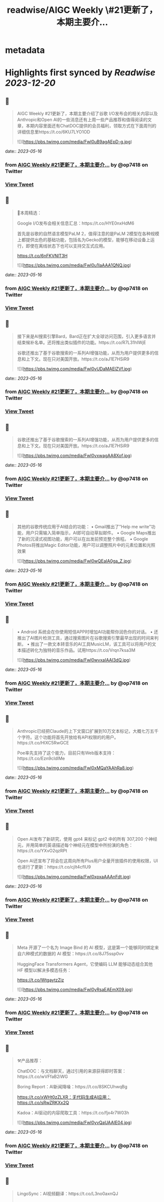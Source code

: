 :PROPERTIES:
:title: readwise/AIGC Weekly \#21更新了，本期主要介...
:END:


* metadata
:PROPERTIES:
:author: [[op7418 on Twitter]]
:full-title: "AIGC Weekly \#21更新了，本期主要介..."
:category: [[tweets]]
:url: https://twitter.com/op7418/status/1657945589638914053
:image-url: https://pbs.twimg.com/profile_images/1636981205504786434/xDl77JIw.jpg
:END:

* Highlights first synced by [[Readwise]] [[2023-12-20]]
** 📌
#+BEGIN_QUOTE
AIGC Weekly #21更新了，本期主要介绍了谷歌 I/O发布会的相关内容以及Anthropic和Open AI的一些消息还有上周一些产品推荐和值得阅读的文章，本期内容里面还有ChatDOC提供的会员福利，领取方式在下面周刊的详细信息里https://t.co/6KU7LYO1OD 

![](https://pbs.twimg.com/media/FwI0uB9agAEpD-g.jpg) 
#+END_QUOTE
    date:: [[2023-05-16]]
*** from _AIGC Weekly #21更新了，本期主要介..._ by @op7418 on Twitter
*** [[https://twitter.com/op7418/status/1657945589638914053][View Tweet]]
** 📌
#+BEGIN_QUOTE
🥰本周精选：

Google I/O发布会相关信息汇总：https://t.co/HYE0nxHdM6

首先是谷歌的自然语言模型PaLM 2，值得注意的是PaLM 2模型在各种规模上都提供出色的基础功能，包括名为Gecko的模型，能够在移动设备上运行，即使在离线状态下也可以支持交互式应用。

https://t.co/6nFKVNlT3H 

![](https://pbs.twimg.com/media/FwI0u1laAAA1QNQ.jpg) 
#+END_QUOTE
    date:: [[2023-05-16]]
*** from _AIGC Weekly #21更新了，本期主要介..._ by @op7418 on Twitter
*** [[https://twitter.com/op7418/status/1657945598350487553][View Tweet]]
** 📌
#+BEGIN_QUOTE
接下来是AI搜索引擎Bard，Bard正在扩大全球访问范围，引入更多语言并结束候补名单。还将推出类似插件的功能。https://t.co/R7L31hIWjE

谷歌还推出了基于谷歌搜索的一系列AI增强功能，从而为用户提供更多的信息和上下文。现在只对美国开放。https://t.co/aJ1E7HSiR9 

![](https://pbs.twimg.com/media/FwI0vUDaMAElZVf.jpg) 
#+END_QUOTE
    date:: [[2023-05-16]]
*** from _AIGC Weekly #21更新了，本期主要介..._ by @op7418 on Twitter
*** [[https://twitter.com/op7418/status/1657945606252560384][View Tweet]]
** 📌
#+BEGIN_QUOTE
谷歌还推出了基于谷歌搜索的一系列AI增强功能，从而为用户提供更多的信息和上下文。现在只对美国开放。https://t.co/aJ1E7HSiR9 

![](https://pbs.twimg.com/media/FwI0vxwagAA8Xof.jpg) 
#+END_QUOTE
    date:: [[2023-05-16]]
*** from _AIGC Weekly #21更新了，本期主要介..._ by @op7418 on Twitter
*** [[https://twitter.com/op7418/status/1657945614590803969][View Tweet]]
** 📌
#+BEGIN_QUOTE
其他的谷歌传统应用于AI结合的功能：
• Gmail推出了"Help me write"功能，用户只需输入简单指示，AI即可自动草拟邮件。
• Google Maps推出了新的沉浸式视图功能，用户可以在出发前预览整个旅程。
• Google Photos将推出Magic Editor功能，用户可以调整照片中的元素位置和光照效果 

![](https://pbs.twimg.com/media/FwI0wQEaIA0ga_Z.jpg) 
#+END_QUOTE
    date:: [[2023-05-16]]
*** from _AIGC Weekly #21更新了，本期主要介..._ by @op7418 on Twitter
*** [[https://twitter.com/op7418/status/1657945622773747712][View Tweet]]
** 📌
#+BEGIN_QUOTE
• Android 系统会在你使用短信APP时增加AI功能帮你润色你的对话。
• 还推出了AI图片检测工具，通过搜索图片在谷歌搜索引擎最早出现的时间来判断。
• 推出了一款文本转音乐的AI工具MusicLM，该工具可以将用户的文本描述转化为独特的音乐作品。试用https://t.co/Vrqn7ksa3M 

![](https://pbs.twimg.com/media/FwI0wvxaIAAI3dQ.jpg) 
#+END_QUOTE
    date:: [[2023-05-16]]
*** from _AIGC Weekly #21更新了，本期主要介..._ by @op7418 on Twitter
*** [[https://twitter.com/op7418/status/1657945630696955905][View Tweet]]
** 📌
#+BEGIN_QUOTE
Anthropic已经把Claude的上下文窗口扩展到10万文本标记，大概七万五千个字符。这个功能将首先开放给有API权限的的用户。https://t.co/HlXC5RwGCE

Poe率先支持了这个能力，目前只有Web版本支持：https://t.co/Ezn9cIdlMe 

![](https://pbs.twimg.com/media/FwI0xMQaYAAhRa8.jpg) 
#+END_QUOTE
    date:: [[2023-05-16]]
*** from _AIGC Weekly #21更新了，本期主要介..._ by @op7418 on Twitter
*** [[https://twitter.com/op7418/status/1657945638624186369][View Tweet]]
** 📌
#+BEGIN_QUOTE
Open AI发布了新研究，使用 gpt4 来标记 gpt2 中的所有 307,200 个神经元，并用简单的英语描述每个神经元在模型中所扮演的角色：https://t.co/YXvO2qzRPt

Open AI还宣布了将会在这周向所有Plus用户全量开放插件的使用权限，UI也进行了更新：https://t.co/cjIt4cflU9 

![](https://pbs.twimg.com/media/FwI0xpxaAAAnFdt.jpg) 
#+END_QUOTE
    date:: [[2023-05-16]]
*** from _AIGC Weekly #21更新了，本期主要介..._ by @op7418 on Twitter
*** [[https://twitter.com/op7418/status/1657945648606625792][View Tweet]]
** 📌
#+BEGIN_QUOTE
Meta 开源了一个名为 Image Bind 的 AI 模型，这是第一个能够同时绑定来自六种模式的数据的 AI 模型：https://t.co/8J75ssp0vv

HuggingFace Transformers Agent，它使编码 LLM 能够动态组合其他 HF 模型以解决多模态任务：

https://t.co/WtgaytzZiz 

![](https://pbs.twimg.com/media/FwI0yRsaEAEmX09.jpg) 
#+END_QUOTE
    date:: [[2023-05-16]]
*** from _AIGC Weekly #21更新了，本期主要介..._ by @op7418 on Twitter
*** [[https://twitter.com/op7418/status/1657945657142046720][View Tweet]]
** 📌
#+BEGIN_QUOTE
⚒️产品推荐：

ChatDOC：与文档聊天，通过引用的来源获得即时答案：https://t.co/wVFfaB2iWG

Boring Report：AI新闻降噪：https://t.co/8SKCUhwqBg

https://t.co/xWHt0zZLXR：无代码生成AI应用：https://t.co/sRwZRKXx2Q

Kadoa：AI驱动的内容爬取工具：https://t.co/fjx4r7W03h 

![](https://pbs.twimg.com/media/FwI0yvQaUAAIE04.jpg) 
#+END_QUOTE
    date:: [[2023-05-16]]
*** from _AIGC Weekly #21更新了，本期主要介..._ by @op7418 on Twitter
*** [[https://twitter.com/op7418/status/1657945665937498112][View Tweet]]
** 📌
#+BEGIN_QUOTE
LingoSync：AI视频翻译：https://t.co/L3no0axnQJ

PuddlTrack：Open AI API监控工具：https://t.co/IgJXSo2UBy

https://t.co/2lV0Tu1PmX：AI客服构建工具：https://t.co/iYjVShuOgD

Teaser AI：AI约会应用：https://t.co/f3RMksdtMy 

![](https://pbs.twimg.com/media/FwI0zQjakAI2awz.jpg) 
#+END_QUOTE
    date:: [[2023-05-16]]
*** from _AIGC Weekly #21更新了，本期主要介..._ by @op7418 on Twitter
*** [[https://twitter.com/op7418/status/1657945674477105152][View Tweet]]
** 📌
#+BEGIN_QUOTE
Dify：@goocarlos 开发的无代码LLM应用构建：https://t.co/kM4tL3nhdt

Airtable 发布了自己的AI能力：https://t.co/fbglcCzsEN

Raycast AI 正式向所有人公开：https://t.co/cWF8dhkpkE

Scribe AI：AI流程管理工具：https://t.co/FmTUQgeKnY 

![](https://pbs.twimg.com/media/FwI0zwTakAIBPTr.jpg) 
#+END_QUOTE
    date:: [[2023-05-16]]
*** from _AIGC Weekly #21更新了，本期主要介..._ by @op7418 on Twitter
*** [[https://twitter.com/op7418/status/1657945683218030597][View Tweet]]
** 📌
#+BEGIN_QUOTE
Zmo：AI商品背景替换工具：https://t.co/mDdlcyfV5p

TOTAL CRAP：完全由AI编写的杂志：https://t.co/AeX7vVMCPm 

![](https://pbs.twimg.com/media/FwI00QQaAAEE-3S.jpg) 
#+END_QUOTE
    date:: [[2023-05-16]]
*** from _AIGC Weekly #21更新了，本期主要介..._ by @op7418 on Twitter
*** [[https://twitter.com/op7418/status/1657945691216551937][View Tweet]]
** 📌
#+BEGIN_QUOTE
🔬精选文章：

有关LLM代理工作原理：https://t.co/RWrmeXDxOo

生成式人工智能简介-Google：https://t.co/H4cbygAH6X

OpenAI 的开发者关系负责人访谈：https://t.co/6yfRLG9ASL

Building AI 谷歌出品的AI课程：https://t.co/IelB4gQyJm 

![](https://pbs.twimg.com/media/FwI00uAakAEHhgE.jpg) 
#+END_QUOTE
    date:: [[2023-05-16]]
*** from _AIGC Weekly #21更新了，本期主要介..._ by @op7418 on Twitter
*** [[https://twitter.com/op7418/status/1657945699168960519][View Tweet]]
** 📌
#+BEGIN_QUOTE
为什么大型语言模型会产生幻觉-IBM课程：https://t.co/FHQLpHAVIx

构建 ML 基础设施 - 采访 Aditya Nambiar Meta前技术主管：https://t.co/oChszBpiNW

Meta 推出了一款名为 AI 沙盒的新型生成式 AI 广告工具：https://t.co/vCb53OxNqm 

![](https://pbs.twimg.com/media/FwI01M6aEAAN7F2.jpg) 
#+END_QUOTE
    date:: [[2023-05-16]]
*** from _AIGC Weekly #21更新了，本期主要介..._ by @op7418 on Twitter
*** [[https://twitter.com/op7418/status/1657945707385602048][View Tweet]]
** 📌
#+BEGIN_QUOTE
这位 23 岁的 Snapchat 明星可以成为你的 AI 女朋友——只要付出代价：https://t.co/onYBKtACPG

GPT-4 的迷宫导航：深入研究 ReAct Agent 和 LLM 的思想：https://t.co/PHdoYzCxBP 

![](https://pbs.twimg.com/media/FwI01qhaQAEdBue.jpg) 
#+END_QUOTE
    date:: [[2023-05-16]]
*** from _AIGC Weekly #21更新了，本期主要介..._ by @op7418 on Twitter
*** [[https://twitter.com/op7418/status/1657945717628096514][View Tweet]]
** 📌
#+BEGIN_QUOTE
在 Langchain 中计划和执行代理，以进行更复杂的长期规划：https://t.co/ruCM59mSzF

FrugalGPT：如何在降低成本和提高性能的同时使用大型语言模型：https://t.co/LBFR6rPrU2 

![](https://pbs.twimg.com/media/FwI02RjaAAQxUz4.jpg) 
#+END_QUOTE
    date:: [[2023-05-16]]
*** from _AIGC Weekly #21更新了，本期主要介..._ by @op7418 on Twitter
*** [[https://twitter.com/op7418/status/1657945725924429824][View Tweet]]
** 📌
#+BEGIN_QUOTE
💼招聘信息：

Poe招聘远程iOS和Android开发工程师：https://t.co/1Jbezn4Kbf

Open AI招聘产品设计师：https://t.co/Vunu1RCbfx 

![](https://pbs.twimg.com/media/FwI02veaIAELtSK.jpg) 
#+END_QUOTE
    date:: [[2023-05-16]]
*** from _AIGC Weekly #21更新了，本期主要介..._ by @op7418 on Twitter
*** [[https://twitter.com/op7418/status/1657945733583245312][View Tweet]]
** 📌
#+BEGIN_QUOTE
感谢大家看到这里，在此我也想给大家介绍一下有趣的内容和信息，如果你也觉得有意思的话可以私信我或者给我发邮件投稿。 再次感谢ChatDOC提供的会员。订阅周刊：https://t.co/6KU7LYO1OD 
#+END_QUOTE
    date:: [[2023-05-16]]
*** from _AIGC Weekly #21更新了，本期主要介..._ by @op7418 on Twitter
*** [[https://twitter.com/op7418/status/1657945736766701570][View Tweet]]